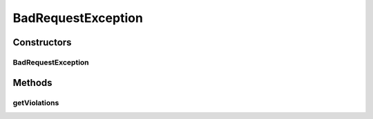 .. java:import:: org.codehaus.jackson.annotate JsonProperty

.. java:import:: org.codehaus.jackson.map ObjectMapper

.. java:import:: org.hibernate.validator ValidatorFactoryBean

.. java:import:: org.motechproject.event.aggregation.model.mapper AggregationRuleMapper

.. java:import:: org.motechproject.event.aggregation.repository AllAggregationRules

.. java:import:: org.motechproject.event.aggregation.model.rule AggregationRule

.. java:import:: org.motechproject.event.aggregation.model.rule AggregationRuleRequest

.. java:import:: org.motechproject.event.aggregation.service EventAggregationService

.. java:import:: org.springframework.beans.factory.annotation Autowired

.. java:import:: org.springframework.http HttpStatus

.. java:import:: org.springframework.http.converter HttpMessageNotReadableException

.. java:import:: org.springframework.stereotype Controller

.. java:import:: org.springframework.web.bind.annotation ExceptionHandler

.. java:import:: org.springframework.web.bind.annotation PathVariable

.. java:import:: org.springframework.web.bind.annotation RequestBody

.. java:import:: org.springframework.web.bind.annotation RequestMapping

.. java:import:: org.springframework.web.bind.annotation RequestMethod

.. java:import:: org.springframework.web.bind.annotation ResponseBody

.. java:import:: org.springframework.web.bind.annotation ResponseStatus

.. java:import:: javax.validation ConstraintViolation

.. java:import:: javax.validation Validator

.. java:import:: java.io IOException

.. java:import:: java.util ArrayList

.. java:import:: java.util List

.. java:import:: java.util Set

BadRequestException
===================

.. java:package:: org.motechproject.event.aggregation.web
   :noindex:

.. java:type:: @ResponseStatus  class BadRequestException extends RuntimeException

Constructors
------------
BadRequestException
^^^^^^^^^^^^^^^^^^^

.. java:constructor:: public BadRequestException(Set<ConstraintViolation<AggregationRuleRequest>> violations)
   :outertype: BadRequestException

Methods
-------
getViolations
^^^^^^^^^^^^^

.. java:method:: public Set<ConstraintViolation<AggregationRuleRequest>> getViolations()
   :outertype: BadRequestException

